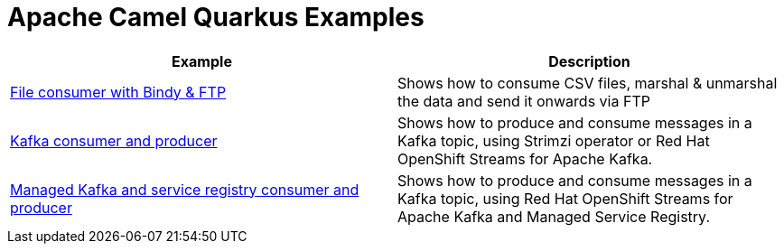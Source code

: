 = Apache Camel Quarkus Examples

[width="100%",cols="2",options="header"]
|===
| Example | Description
| link:./file-bindy-ftp[File consumer with Bindy & FTP] | Shows how to consume CSV files, marshal & unmarshal the data and send it onwards via FTP
| link:./kafka[Kafka consumer and producer] | Shows how to produce and consume messages in a Kafka topic, using Strimzi operator or Red Hat OpenShift Streams for Apache Kafka.
| link:./kafka-service-registry[Managed Kafka and service registry consumer and producer] | Shows how to produce and consume messages in a Kafka topic, using Red Hat OpenShift Streams for Apache Kafka and Managed Service Registry.
